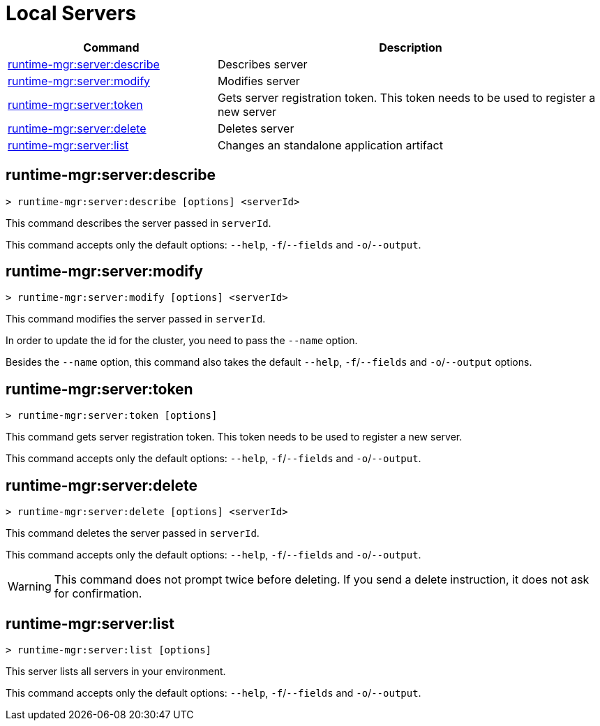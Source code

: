 = Local Servers


// tag::summary[]

[%header,cols="35a,65a"]
|===
|Command |Description
|xref:servers.adoc#runtime-mgr-server-describe[runtime-mgr:server:describe] | Describes server
|xref:servers.adoc#runtime-mgr-server-modify[runtime-mgr:server:modify] | Modifies server
|xref:servers.adoc#runtime-mgr-server-token[runtime-mgr:server:token] | Gets server registration token. This token needs to be used to register a new server
|xref:servers.adoc#runtime-mgr-server-delete[runtime-mgr:server:delete] | Deletes server
|xref:servers.adoc#runtime-mgr-server-list[runtime-mgr:server:list] | Changes an standalone application artifact
// |xref:servers.adoc#runtime-mgr-server-register[runtime-mgr server register] | Registers a new server. Returns a signed certificate which is downloaded to the `directory` path
|===

// end::summary[]

// tag::commands[]

== runtime-mgr:server:describe

----
> runtime-mgr:server:describe [options] <serverId>
----

This command describes the server passed in `serverId`.

This command accepts only the default options: `--help`, `-f`/`--fields` and `-o`/`--output`.

== runtime-mgr:server:modify

----
> runtime-mgr:server:modify [options] <serverId>
----

This command modifies the server passed in `serverId`.

In order to update the id for the cluster, you need to pass the  `--name` option.

Besides the `--name` option, this command also takes the default `--help`, `-f`/`--fields` and `-o`/`--output` options.

== runtime-mgr:server:token

----
> runtime-mgr:server:token [options]
----

This command gets server registration token. This token needs to be used to register a new server.

This command accepts only the default options: `--help`, `-f`/`--fields` and `-o`/`--output`.

== runtime-mgr:server:delete

----
> runtime-mgr:server:delete [options] <serverId>
----

This command deletes the server passed in `serverId`.

This command accepts only the default options: `--help`, `-f`/`--fields` and `-o`/`--output`.

[WARNING]
This command does not prompt twice before deleting. If you send a delete instruction, it does not ask for confirmation.

== runtime-mgr:server:list

----
> runtime-mgr:server:list [options]
----

This server lists all servers in your environment.

This command accepts only the default options: `--help`, `-f`/`--fields` and `-o`/`--output`.

// TODO: Deprecated server register
// == runtime-mgr server register
//
// [source,Example]
// ----
// > runtime-mgr server register [options] <name> <directory>
// ----
//
// This command registers a new server with the name passed in `name`. This command returns a signed certificate which is downloaded to `directory` path.
//
// Besides the default `--help`, `-f`/`--fields` and `-o`/`--output` options, this command also takes:
//
// [%header,cols="30,70"]
// |===
// |Value |Description
// | --signature <signatureStr> | Signature for Sign Certificate Request.
// | --mule <version> | Mule version
// | --gateway <version> | Gateway version
// |===


// end::commands[]

